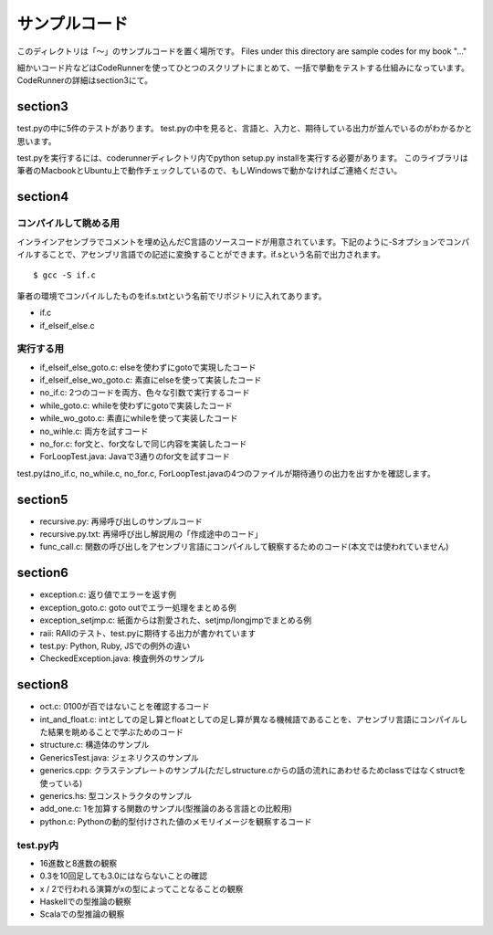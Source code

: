 ================
 サンプルコード
================

このディレクトリは「〜」のサンプルコードを置く場所です。 Files under this directory are sample codes for my book "..."

細かいコード片などはCodeRunnerを使ってひとつのスクリプトにまとめて、一括で挙動をテストする仕組みになっています。
CodeRunnerの詳細はsection3にて。

section3
========

test.pyの中に5件のテストがあります。
test.pyの中を見ると、言語と、入力と、期待している出力が並んでいるのがわかるかと思います。

test.pyを実行するには、coderunnerディレクトリ内でpython setup.py installを実行する必要があります。
このライブラリは筆者のMacbookとUbuntu上で動作チェックしているので、もしWindowsで動かなければご連絡ください。


section4
========

コンパイルして眺める用
----------------------

インラインアセンブラでコメントを埋め込んだC言語のソースコードが用意されています。下記のように-Sオプションでコンパイルすることで、アセンブリ言語での記述に変換することができます。if.sという名前で出力されます。

::

   $ gcc -S if.c


筆者の環境でコンパイルしたものをif.s.txtという名前でリポジトリに入れてあります。

- if.c
- if_elseif_else.c


実行する用
----------

- if_elseif_else_goto.c: elseを使わずにgotoで実現したコード
- if_elseif_else_wo_goto.c: 素直にelseを使って実装したコード
- no_if.c: 2つのコードを両方、色々な引数で実行するコード

- while_goto.c: whileを使わずにgotoで実装したコード
- while_wo_goto.c: 素直にwhileを使って実装したコード
- no_wihle.c: 両方を試すコード

- no_for.c: for文と、for文なしで同じ内容を実装したコード

- ForLoopTest.java: Javaで3通りのfor文を試すコード

test.pyはno_if.c, no_while.c, no_for.c, ForLoopTest.javaの4つのファイルが期待通りの出力を出すかを確認します。


section5
========

- recursive.py: 再帰呼び出しのサンプルコード
- recursive.py.txt: 再帰呼び出し解説用の「作成途中のコード」
- func_call.c: 関数の呼び出しをアセンブリ言語にコンパイルして観察するためのコード(本文では使われていません)


section6
========

- exception.c: 返り値でエラーを返す例
- exception_goto.c: goto outでエラー処理をまとめる例
- exception_setjmp.c: 紙面からは割愛された、setjmp/longjmpでまとめる例
- raii: RAIIのテスト、test.pyに期待する出力が書かれています
- test.py: Python, Ruby, JSでの例外の違い
- CheckedException.java: 検査例外のサンプル

section8
========

- oct.c: 0100が百ではないことを確認するコード
- int_and_float.c: intとしての足し算とfloatとしての足し算が異なる機械語であることを、アセンブリ言語にコンパイルした結果を眺めることで学ぶためのコード
- structure.c: 構造体のサンプル
- GenericsTest.java: ジェネリクスのサンプル
- generics.cpp: クラステンプレートのサンプル(ただしstructure.cからの話の流れにあわせるためclassではなくstructを使っている)
- generics.hs: 型コンストラクタのサンプル
- add_one.c: 1を加算する関数のサンプル(型推論のある言語との比較用)
- python.c: Pythonの動的型付けされた値のメモリイメージを観察するコード

test.py内
---------

- 16進数と8進数の観察
- 0.3を10回足しても3.0にはならないことの確認
- x / 2で行われる演算がxの型によってことなることの観察
- Haskellでの型推論の観察
- Scalaでの型推論の観察
